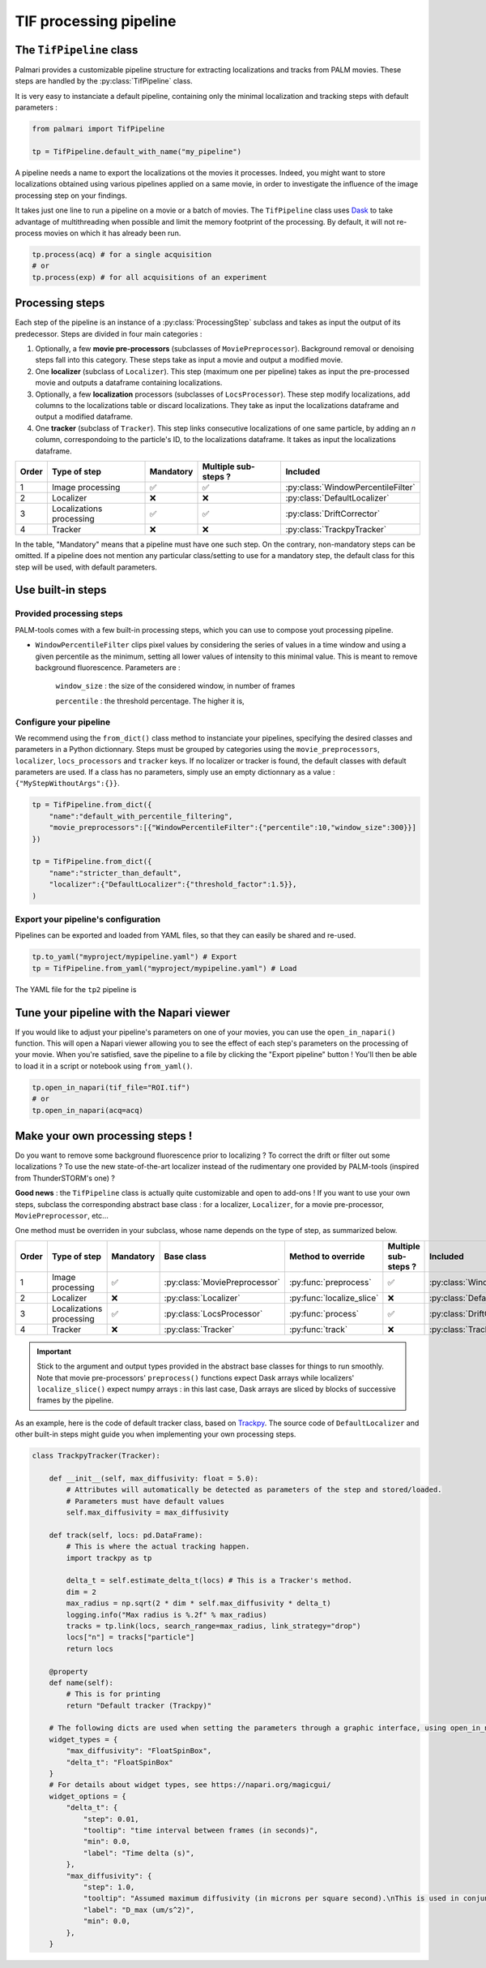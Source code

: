 .. _tif_pipeline:

TIF processing pipeline
=======================

The ``TifPipeline`` class
-------------------------

Palmari provides a customizable pipeline structure for extracting localizations and tracks from PALM movies.
These steps are handled by the :py:class:`TifPipeline` class.

It is very easy to instanciate a default pipeline, containing only the minimal localization and tracking steps with default parameters :

.. code-block:: python3

    from palmari import TifPipeline

    tp = TifPipeline.default_with_name("my_pipeline")

A pipeline needs a name to export the localizations ot the movies it processes. 
Indeed, you might want to store localizations obtained using various pipelines applied on a same movie, 
in order to investigate the influence of the image processing step on your findings.

It takes just one line to run a pipeline on a movie or a batch of movies. 
The ``TifPipeline`` class uses `Dask <https://dask.org/>`_ 
to take advantage of multithreading when possible and limit the memory footprint of the processing.
By default, it will not re-process movies on which it has already been run. 

.. code-block:: python3

    tp.process(acq) # for a single acquisition
    # or
    tp.process(exp) # for all acquisitions of an experiment

Processing steps
----------------

Each step of the pipeline is an instance of a :py:class:`ProcessingStep` subclass and takes as input the output of its predecessor.
Steps are divided in four main categories :

1. Optionally, a few **movie pre-processors** (subclasses of ``MoviePreprocessor``). 
   Background removal or denoising steps fall into this category.
   These steps take as input a movie and output a modified movie. 

2. One **localizer** (subclass of ``Localizer``). 
   This step (maximum one per pipeline) takes as input the pre-processed movie and outputs a dataframe containing localizations.

3. Optionally, a few **localization** processors (subclasses of ``LocsProcessor``).
   These step modify localizations, add columns to the localizations table or discard localizations.  
   They take as input the localizations dataframe and output a modified dataframe.

4. One **tracker** (subclass of ``Tracker``).
   This step links consecutive localizations of one same particle, by adding an `n` column, correspondoing to the particle's ID, to the localizations dataframe. 
   It takes as input the localizations dataframe.

+-------+--------------------------+------------+-----------------------+------------------------------------+
| Order | Type of step             | Mandatory  | Multiple sub-steps ?  | Included                           |
+=======+==========================+============+=======================+====================================+
| 1     | Image processing         | ✅         |  ✅                   | :py:class:`WindowPercentileFilter` |
+-------+--------------------------+------------+-----------------------+------------------------------------+
| 2     | Localizer                | ❌         |  ❌                   | :py:class:`DefaultLocalizer`       |
+-------+--------------------------+------------+-----------------------+------------------------------------+
| 3     | Localizations processing | ✅         |  ✅                   | :py:class:`DriftCorrector`         |
+-------+--------------------------+------------+-----------------------+------------------------------------+
| 4     | Tracker                  | ❌         |  ❌                   | :py:class:`TrackpyTracker`         |
+-------+--------------------------+------------+-----------------------+------------------------------------+

In the table, "Mandatory" means that a pipeline must have one such step. On the contrary, non-mandatory steps can be omitted. 
If a pipeline does not mention any particular class/setting to use for a mandatory step, the default class for this step will be used, with default parameters.

Use built-in steps
------------------

Provided processing steps
^^^^^^^^^^^^^^^^^^^^^^^^^

PALM-tools comes with a few built-in processing steps, which you can use to compose yout processing pipeline. 

- ``WindowPercentileFilter`` clips pixel values by considering the series of values in a time window and 
  using a given percentile as the minimum, setting all lower values of intensity to this minimal value.
  This is meant to remove background fluorescence. Parameters are :

    ``window_size`` : the size of the considered window, in number of frames

    ``percentile`` : the threshold percentage. The higher it is, 

Configure your pipeline
^^^^^^^^^^^^^^^^^^^^^^^

We recommend using the ``from_dict()`` class method to instanciate your pipelines, specifying the desired classes and parameters in a Python dictionnary. 
Steps must be grouped by categories using the ``movie_preprocessors``, ``localizer``, ``locs_processors`` and ``tracker`` keys. 
If no localizer or tracker is found, the default classes with default parameters are used.
If a class has no parameters, simply use an empty dictionnary as a value : ``{"MyStepWithoutArgs":{}}``.

.. code-block:: python3

    tp = TifPipeline.from_dict({
        "name":"default_with_percentile_filtering",
        "movie_preprocessors":[{"WindowPercentileFilter":{"percentile":10,"window_size":300}}]
    })

    tp = TifPipeline.from_dict({
        "name":"stricter_than_default",
        "localizer":{"DefaultLocalizer":{"threshold_factor":1.5}},
    )

Export your pipeline's configuration
^^^^^^^^^^^^^^^^^^^^^^^^^^^^^^^^^^^^

Pipelines can be exported and loaded from YAML files, so that they can easily be shared and re-used.

.. code-block:: python3

    tp.to_yaml("myproject/mypipeline.yaml") # Export
    tp = TifPipeline.from_yaml("myproject/mypipeline.yaml") # Load

The YAML file for the ``tp2`` pipeline is 

.. code-block:: yaml
    :caption: myproject/mypipeline.yaml

    localizer:
        DefaultLocalizer:
            threshold_factor: 1.5
    name: stricter_than_default
    tracker:
        TrackpyTracker:
            max_diffusivity: 5.0


Tune your pipeline with the Napari viewer
-----------------------------------------

If you would like to adjust your pipeline's parameters on one of your movies, you can use the ``open_in_napari()`` function. 
This will open a Napari viewer allowing you to see the effect of each step's parameters on the processing of your movie.
When you're satisfied, save the pipeline to a file by clicking the "Export pipeline" button ! 
You'll then be able to load it in a script or notebook using ``from_yaml()``.

.. code-block:: python3

    tp.open_in_napari(tif_file="ROI.tif")
    # or
    tp.open_in_napari(acq=acq)

.. image:: pipeline_edit.png

.. _own_steps:

Make your own processing steps !
--------------------------------

Do you want to remove some background fluorescence prior to localizing ? 
To correct the drift or filter out some localizations ? 
To use the new state-of-the-art localizer instead of the rudimentary one provided by PALM-tools (inspired from ThunderSTORM's one) ?

**Good news** : the ``TifPipeline`` class is actually quite customizable and open to add-ons ! 
If you want to use your own steps, subclass the corresponding abstract base class : 
for a localizer, ``Localizer``, for a movie pre-processor, ``MoviePreprocessor``, etc...

One method must be overriden in your subclass, whose name depends on the type of step, as summarized below.

+-------+--------------------------+------------+-------------------------------+---------------------------+----------------------+------------------------------------+
| Order | Type of step             | Mandatory  | Base class                    | Method to override        | Multiple sub-steps ? | Included                           |
+=======+==========================+============+===============================+===========================+======================+====================================+
| 1     | Image processing         | ✅         | :py:class:`MoviePreprocessor` | :py:func:`preprocess`     | ✅                   | :py:class:`WindowPercentileFilter` |
+-------+--------------------------+------------+-------------------------------+---------------------------+----------------------+------------------------------------+
| 2     | Localizer                | ❌         | :py:class:`Localizer`         | :py:func:`localize_slice` | ❌                   | :py:class:`DefaultLocalizer`       |
+-------+--------------------------+------------+-------------------------------+---------------------------+----------------------+------------------------------------+
| 3     | Localizations processing | ✅         | :py:class:`LocsProcessor`     | :py:func:`process`        | ✅                   | :py:class:`DriftCorrector`         |
+-------+--------------------------+------------+-------------------------------+---------------------------+----------------------+------------------------------------+
| 4     | Tracker                  | ❌         | :py:class:`Tracker`           | :py:func:`track`          | ❌                   | :py:class:`TrackpyTracker`         |
+-------+--------------------------+------------+-------------------------------+---------------------------+----------------------+------------------------------------+

.. important::

    Stick to the argument and output types provided in the abstract base classes for things to run smoothly. 
    Note that movie pre-processors' ``preprocess()`` functions expect Dask arrays while localizers' ``localize_slice()`` expect numpy arrays : 
    in this last case, Dask arrays are sliced by blocks of successive frames by the pipeline.

As an example, here is the code of default tracker class, based on `Trackpy <http://soft-matter.github.io/trackpy/v0.5.0/>`_. 
The source code of ``DefaultLocalizer`` and other built-in steps might guide you when implementing your own processing steps.

.. code-block:: python3

    class TrackpyTracker(Tracker):

        def __init__(self, max_diffusivity: float = 5.0):
            # Attributes will automatically be detected as parameters of the step and stored/loaded.
            # Parameters must have default values
            self.max_diffusivity = max_diffusivity

        def track(self, locs: pd.DataFrame):
            # This is where the actual tracking happen.
            import trackpy as tp

            delta_t = self.estimate_delta_t(locs) # This is a Tracker's method.
            dim = 2
            max_radius = np.sqrt(2 * dim * self.max_diffusivity * delta_t)
            logging.info("Max radius is %.2f" % max_radius)
            tracks = tp.link(locs, search_range=max_radius, link_strategy="drop")
            locs["n"] = tracks["particle"]
            return locs

        @property
        def name(self):
            # This is for printing
            return "Default tracker (Trackpy)"

        # The following dicts are used when setting the parameters through a graphic interface, using open_in_napari()
        widget_types = {
            "max_diffusivity": "FloatSpinBox", 
            "delta_t": "FloatSpinBox"
        }
        # For details about widget types, see https://napari.org/magicgui/
        widget_options = {
            "delta_t": {
                "step": 0.01,
                "tooltip": "time interval between frames (in seconds)",
                "min": 0.0,
                "label": "Time delta (s)",
            },
            "max_diffusivity": {
                "step": 1.0,
                "tooltip": "Assumed maximum diffusivity (in microns per square second).\nThis is used in conjunction with the Time delta to set the maximal distance between consecutive localizations",
                "label": "D_max (um/s^2)",
                "min": 0.0,
            },
        }